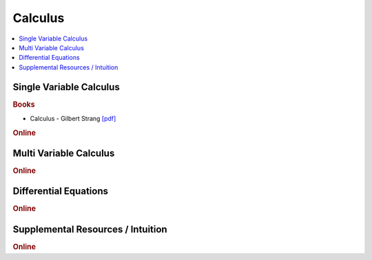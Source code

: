 .. _calculus:

==============
Calculus
==============

.. contents:: :local:

Single Variable Calculus
==============

.. rubric:: Books

- Calculus - Gilbert Strang `[pdf] <https://github.com/kbalu99/kbalu99.github.io/blob/master/docs/_static/calculus.pdf>`__

.. raw:: html

   <img src="https://www.google.com/s2/favicons?domain=https://ocw.mit.edu/resources/res-18-001-calculus-online-textbook-spring-2005" style="position:relative;top:10px"><a href="https://ocw.mit.edu/resources/res-18-001-calculus-online-textbook-spring-2005">&nbsp;&nbsp;Calculus Textbook - Gilbert Strang</a><br>


.. rubric:: Online

.. raw:: html

   <img src="https://www.google.com/s2/favicons?domain=https://ocw.mit.edu/courses/mathematics/18-01sc-single-variable-calculus-fall-2010/" style="position:relative;top:10px"><a href="https://ocw.mit.edu/courses/mathematics/18-01sc-single-variable-calculus-fall-2010/">&nbsp;&nbsp;18.01SC Single Variable Calculus</a><br>
   <img src="https://www.google.com/s2/favicons?domain=http://tutorial.math.lamar.edu/Classes/CalcI/CalcI.aspx" style="position:relative;top:10px"><a href="http://tutorial.math.lamar.edu/Classes/CalcI/CalcI.aspx">&nbsp;&nbsp;Paul Lamar's Notes - Calculus I</a><br>



Multi Variable Calculus
==============

.. rubric:: Online

.. raw:: html

   <img src="https://www.google.com/s2/favicons?domain=https://ocw.mit.edu/courses/mathematics/18-02sc-multivariable-calculus-fall-2010" style="position:relative;top:10px"><a href="https://ocw.mit.edu/courses/mathematics/18-02sc-multivariable-calculus-fall-2010">&nbsp;&nbsp;18.02SC Multivariable Calculus</a><br>
   <img src="https://www.google.com/s2/favicons?domain=http://tutorial.math.lamar.edu/Classes/CalcII/CalcII.aspx" style="position:relative;top:10px"><a href="http://tutorial.math.lamar.edu/Classes/CalcII/CalcII.aspx">&nbsp;&nbsp;Paul Lamar's Notes - Calculus II</a><br>
   <img src="https://www.google.com/s2/favicons?domain=http://tutorial.math.lamar.edu/Classes/CalcII/CalcIII.aspx" style="position:relative;top:10px"><a href="http://tutorial.math.lamar.edu/Classes/CalcII/CalcIII.aspx">&nbsp;&nbsp;Paul Lamar's Notes - Calculus III</a><br>



Differential Equations 
==============

.. rubric:: Online

.. raw:: html

   <img src="https://www.google.com/s2/favicons?domain=https://ocw.mit.edu/courses/mathematics/18-03sc-differential-equations-fall-2011" style="position:relative;top:10px"><a href="https://ocw.mit.edu/courses/mathematics/18-03sc-differential-equations-fall-2011">&nbsp;&nbsp;18.03SC Differential Equations</a><br>
   <img src="https://www.google.com/s2/favicons?domain=http://tutorial.math.lamar.edu/Classes/DE/DE.aspx" style="position:relative;top:10px"><a href="http://tutorial.math.lamar.edu/Classes/DE/DE.aspx">&nbsp;&nbsp;Paul Lamar's Notes - Differential Equations</a><br>


Supplemental Resources / Intuition 
==============

.. rubric:: Online

.. raw:: html

   <img src="https://www.google.com/s2/favicons?domain=https://ocw.mit.edu/resources/res-18-005-highlights-of-calculus-spring-2010" style="position:relative;top:10px"><a href="https://ocw.mit.edu/resources/res-18-005-highlights-of-calculus-spring-2010">&nbsp;&nbsp;18.005 Highlights of calculus - Gilbert Strang</a><br>
   <img src="https://www.google.com/s2/favicons?domain=https://ocw.mit.edu/resources/res-18-006-calculus-revisited-single-variable-calculus-fall-2010" style="position:relative;top:10px"><a href="https://ocw.mit.edu/resources/res-18-006-calculus-revisited-single-variable-calculus-fall-2010">&nbsp;&nbsp;18.006 Calculus Revisited - Single - Herbert Gross</a><br>
   <img src="https://www.google.com/s2/favicons?domain=https://ocw.mit.edu/resources/res-18-007-calculus-revisited-multivariable-calculus-fall-2011" style="position:relative;top:10px"><a href="https://ocw.mit.edu/resources/res-18-007-calculus-revisited-multivariable-calculus-fall-2011">&nbsp;&nbsp;18.007 Calculus Revisted - Multi - Herbert Gross</a><br>
   <img src="https://www.google.com/s2/favicons?domain=https://ocw.mit.edu/resources/res-18-008-calculus-revisited-complex-variables-differential-equations-and-linear-algebra-fall-2011" style="position:relative;top:10px"><a href="https://ocw.mit.edu/resources/res-18-008-calculus-revisited-complex-variables-differential-equations-and-linear-algebra-fall-2011">&nbsp;&nbsp;18.008 Complex Variables and Differential Equations - Herbert Gross</a><br>
   <img src="https://www.google.com/s2/favicons?domain=https://ocw.mit.edu/resources/res-18-009-learn-differential-equations-up-close-with-gilbert-strang-and-cleve-moler-fall-2015" style="position:relative;top:10px"><a href="https://ocw.mit.edu/resources/res-18-009-learn-differential-equations-up-close-with-gilbert-strang-and-cleve-moler-fall-2015">&nbsp;&nbsp;18.009 Learn Differential Equations up close - Gilbert Strang- Herbert Gross</a><br>
   <img src="https://www.google.com/s2/favicons?domain=https://www.youtube.com/watch?v=WUvTyaaNkzM&list=PLZHQObOWTQDMsr9K-rj53DwVRMYO3t5Yr" style="position:relative;top:10px"><a href="https://www.youtube.com/watch?v=WUvTyaaNkzM&list=PLZHQObOWTQDMsr9K-rj53DwVRMYO3t5Yr">&nbsp;&nbsp;Essence of Calculus - youtube - 3Blue1Brown</a><br>
   <img src="https://www.google.com/s2/favicons?domain=https://www.youtube.com/" style="position:relative;top:10px"><a href="https://www.youtube.com/watch?v=cIVpemcoAlY&list=PL58C7BA6C14FD8F48">&nbsp;&nbsp;Calculus I - youtube - PatrickJMT</a><br>
   <img src="https://www.google.com/s2/favicons?domain=https://www.youtube.com/" style="position:relative;top:10px"><a href="https://www.youtube.com/watch?v=aw_VM_ZDeIo&list=PLD371506BCA23A437">&nbsp;&nbsp;Calculus II - youtube - PatrickJMT</a><br>
   <img src="https://www.google.com/s2/favicons?domain=https://www.youtube.com/" style="position:relative;top:10px"><a href="https://www.youtube.com/watch?v=odhAVmAahb4&list=PLF83D74BA4DE75897">&nbsp;&nbsp;Calculus III - youtube - PatrickJMT</a><br>
   <img src="https://www.google.com/s2/favicons?domain=http://patrickjmt.com/" style="position:relative;top:10px"><a href="http://patrickjmt.com/">&nbsp;&nbsp;PatrickJMT Website</a><br>